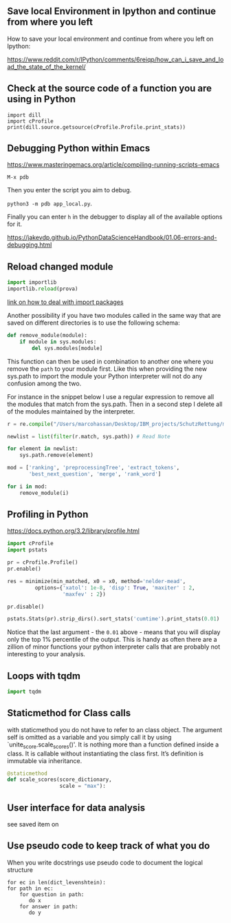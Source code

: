 #+BEGIN_COMMENT
.. title: Some Handy Python Tricks 
.. slug: handy-python-packages
.. date: 2020-04-14 15:15:50 UTC+02:00
.. tags: Python, programming
.. category: 
.. link: 
.. description: 
.. type: text
.. status: private
#+END_COMMENT

** Save local Environment in Ipython and continue from where you left

 How to save your local environment and continue from where you left on
 Ipython:

 [[https://www.reddit.com/r/IPython/comments/6reiqp/how_can_i_save_and_load_the_state_of_the_kernel/]]

** Check at the source code of a function you are using in Python

 #+BEGIN_SRC ipython :session :ipyfile  :exports both
 import dill
 import cProfile
 print(dill.source.getsource(cProfile.Profile.print_stats))
 #+END_SRC

** Debugging Python within Emacs

 [[https://www.masteringemacs.org/article/compiling-running-scripts-emacs]]

 =M-x pdb= 

 Then you enter the script you aim to debug.

 =python3 -m pdb app_local.py=.

 Finally you can enter =h= in the debugger to display all of the
 available options for it.

https://jakevdp.github.io/PythonDataScienceHandbook/01.06-errors-and-debugging.html

** Reload changed module

#+begin_src python
import importlib
importlib.reload(prova)
#+end_src

[[https://chrisyeh96.github.io/2017/08/08/definitive-guide-python-imports.html][link on how to deal with import packages]]

Another possibility if you have two modules called in the same way
that are saved on different directories is to use the following
schema:

#+begin_src python
def remove_module(module):
    if module in sys.modules:  
        del sys.modules[module]
#+end_src

This function can then be used in combination to another one where you
remove the =path= to your module first. Like this when providing the
new sys.path to import the module your Python interpreter will not do
any confusion among the two.

For instance in the snippet below I use a regular expression to remove
all the modules that match from the sys.path. Then in a second step I
delete all of the modules maintained by the interpreter.

#+begin_src python
r = re.compile("/Users/marcohassan/Desktop/IBM_projects/SchutzRettung/module-analytics/app/src/algorithms/.*")

newlist = list(filter(r.match, sys.path)) # Read Note

for element in newlist:
    sys.path.remove(element)

mod = ['ranking', 'preprocessingTree', 'extract_tokens',
       'best_next_question', 'merge', 'rank_word']

for i in mod:
    remove_module(i)
#+end_src

** Profiling in Python

[[https://docs.python.org/3.2/library/profile.html]]

#+begin_src python
import cProfile
import pstats

pr = cProfile.Profile()
pr.enable()
 
res = minimize(min_matched, x0 = x0, method='nelder-mead', 
         options={'xatol': 1e-8, 'disp': True, 'maxiter' : 2,
                  'maxfev' : 2})
 
pr.disable()
 
pstats.Stats(pr).strip_dirs().sort_stats('cumtime').print_stats(0.01)

#+end_src

Notice that the last argument - the =0.01= above - means that you will
display only the top 1% percentile of the output. This is handy as
often there are a zillion of minor functions your python interpreter
calls that are probably not interesting to your analysis.

** Loops with tqdm

#+begin_src python
import tqdm 

#+end_src

** Staticmethod for Class calls

with staticmethod you do not have to refer to an class
object. The argument self is omitted as a variable and you
simply call it by using `unite_score.scale_scores()'. It is
nothing more than a function defined inside a class. It is
callable without instantiating the class first. It’s definition
is immutable via inheritance.

#+begin_src python
@staticmethod
def scale_scores(score_dictionary,
                 scale = "max"):
#+end_src

** User interface for data analysis

see saved item on 
** Use pseudo code to keep track of what you do

    When you write docstrings use pseudo code to document the logical
    structure

    #+begin_example
    for ec in len(dict_levenshtein):
	for path in ec:
	    for question in path:
	       do x
	    for answer in path:
	       do y
    #+end_example

